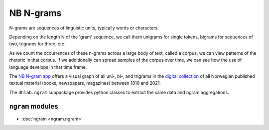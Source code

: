 .. _ngram_docs:


NB N-grams
=================

N-grams are sequences of linguistic units, typically words or characters.

Depending on the length N of the 'gram' sequence, we call them unigrams for single tokens, bigrams
for sequences of two, trigrams for three, etc.

As we count the occurrences of these n-grams across a large body of text, called a corpus, we can
view patterns of the rhetoric in that corpus. If we additionally can spread samples of the corpus
over time, we can see how the use of language develops in that time frame.

The `NB N-gram app <nb-ngrams>`_ offers a visual graph of all uni-, bi-, and trigrams in
the `digital collection <NB Digital>`_ of all Norwegian published textual material (books,
newspapers, magazines) between 1810 and 2021.

The  ``dhlab.ngram`` subpackage provides python classes to extract the same data and ngram
aggregations.

.. _nb-ngrams: https://www.nb.no/sprakbanken/ngram/?%7B%22graphViewmode%22:%22trendlinjer%22,%22freq%22:%22rel%22,%22corpus%22:%5B%22bok%22%5D,%22searchTerms%22:%5B%5D,%22lang%22:%22nor%22,%22case_sens%22:0,%22smoothing%22:3,%22yearSpan%22:%5B1810,2021%5D,%22leaves%22:0,%22isCumulative%22:false,%22isGrayscale%22:false,%22limit%22:12,%22isEmbedded%22:false%7D
.. _NB Digital: https://www.nb.no/search


``ngram`` modules
~~~~~~~~~~~~~~~~~~~~~~~~~~~~

* :doc:`ngram <ngram.ngram>`
